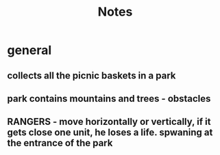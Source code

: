 #+title: Notes


* general
** collects all the picnic baskets in a park
** park contains mountains and trees - obstacles
** RANGERS - move horizontally or vertically, if it gets close one unit, he loses a life. spwaning at the entrance of the park
